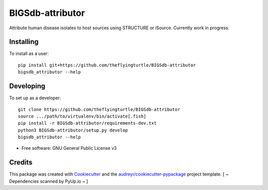 =================
BIGSdb-attributor
=================

.. image:: https://readthedocs.org/projects/bigsdb-attributor/badge/?version=latest
        :target: http://bigsdb-attributor.readthedocs.io/en/latest/?badge=latest
        :alt: Documentation Status

.. image:: https://pyup.io/repos/github/theflyingturtle/BIGSdb-attributor/shield.svg
     :target: https://pyup.io/repos/github/theflyingturtle/BIGSdb-attributor/
     :alt: Updates

.. image:: https://pyup.io/repos/github/theflyingturtle/BIGSdb-attributor/python-3-shield.svg
     :target: https://pyup.io/repos/github/theflyingturtle/BIGSdb-attributor/
     :alt: Python 3


Attribute human disease isolates to host sources using STRUCTURE or iSource. Currently work in progress.

Installing
----------

To install as a user::

  pip install git+https://github.com/theflyingturtle/BIGSdb-attributor
  bigsdb_attributor --help

Developing
----------

To set up as a developer::

  git clone https://github.com/theflyingturtle/BIGSdb-attributor
  source .../path/to/virtualenv/bin/activate[.fish]
  pip install -r BIGSdb-attributor/requirements-dev.txt
  python3 BIGSdb-attributor/setup.py develop
  bigsdb_attributor --help

* Free software: GNU General Public License v3

Credits
---------

This package was created with Cookiecutter_ and the `audreyr/cookiecutter-pypackage`_ project template. [ ~ Dependencies scanned by PyUp.io ~ ]


.. _Cookiecutter: https://github.com/audreyr/cookiecutter
.. _`audreyr/cookiecutter-pypackage`: https://github.com/audreyr/cookiecutter-pypackage
.. [ ~ Dependencies scanned by PyUp.io ~ ]
